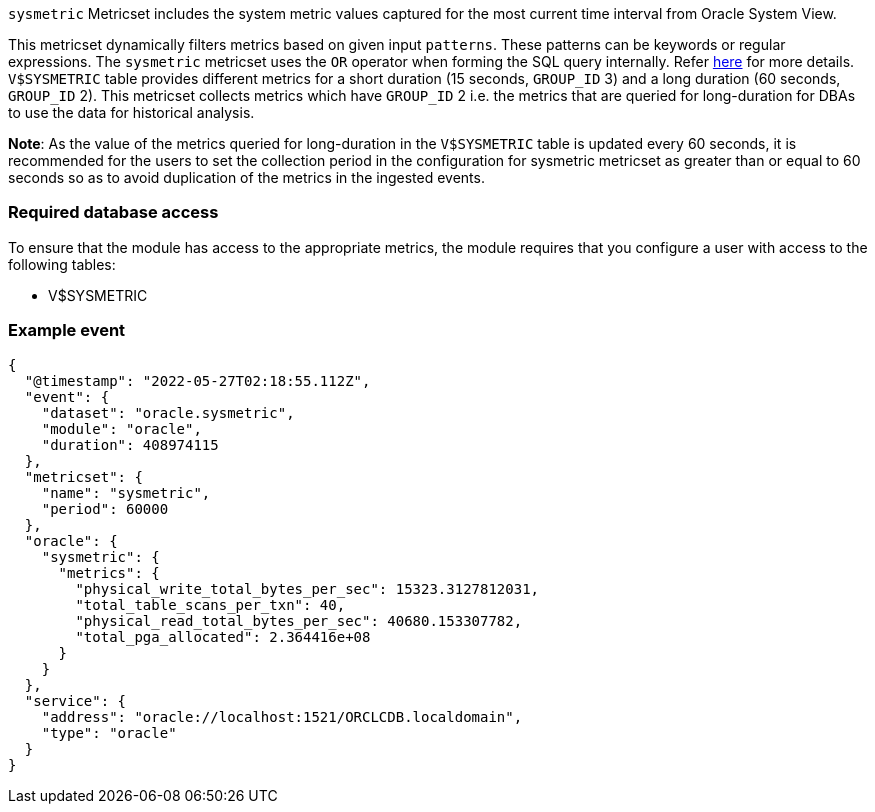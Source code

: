 `sysmetric` Metricset includes the system metric values captured for the most current time interval from Oracle System View.

This metricset dynamically filters metrics based on given input `patterns`. These patterns can be keywords or regular expressions. The `sysmetric` metricset uses the `OR` operator when forming the SQL query internally. Refer https://docs.oracle.com/cd/B12037_01/server.101/b10759/conditions016.htm[here] for more details. `V$SYSMETRIC` table provides different metrics for a short duration (15 seconds, `GROUP_ID` 3) and a long duration (60 seconds, `GROUP_ID` 2). This metricset collects metrics which have `GROUP_ID` 2 i.e. the metrics that are queried for long-duration for DBAs to use the data for historical analysis.

*Note*: As the value of the metrics queried for long-duration in the `V$SYSMETRIC` table is updated every 60 seconds, it is recommended for the users to set the collection period in the configuration for sysmetric metricset as greater than or equal to 60 seconds so as to avoid duplication of the metrics in the ingested events.

[float]
=== Required database access

To ensure that the module has access to the appropriate metrics, the module requires that you configure a user with access to the following tables:

* V$SYSMETRIC

[float]
=== Example event

----
{
  "@timestamp": "2022-05-27T02:18:55.112Z",
  "event": {
    "dataset": "oracle.sysmetric",
    "module": "oracle",
    "duration": 408974115
  },
  "metricset": {
    "name": "sysmetric",
    "period": 60000
  },
  "oracle": {
    "sysmetric": {
      "metrics": {
        "physical_write_total_bytes_per_sec": 15323.3127812031,
        "total_table_scans_per_txn": 40,
        "physical_read_total_bytes_per_sec": 40680.153307782,
        "total_pga_allocated": 2.364416e+08
      }
    }
  },
  "service": {
    "address": "oracle://localhost:1521/ORCLCDB.localdomain",
    "type": "oracle"
  }
}
----
